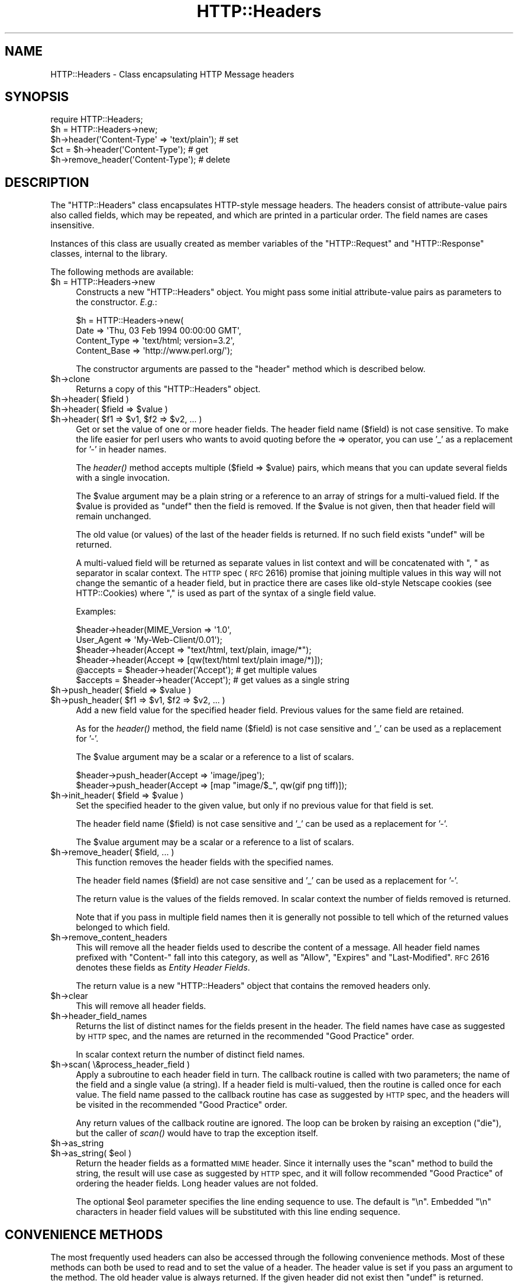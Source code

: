.\" Automatically generated by Pod::Man 2.22 (Pod::Simple 3.07)
.\"
.\" Standard preamble:
.\" ========================================================================
.de Sp \" Vertical space (when we can't use .PP)
.if t .sp .5v
.if n .sp
..
.de Vb \" Begin verbatim text
.ft CW
.nf
.ne \\$1
..
.de Ve \" End verbatim text
.ft R
.fi
..
.\" Set up some character translations and predefined strings.  \*(-- will
.\" give an unbreakable dash, \*(PI will give pi, \*(L" will give a left
.\" double quote, and \*(R" will give a right double quote.  \*(C+ will
.\" give a nicer C++.  Capital omega is used to do unbreakable dashes and
.\" therefore won't be available.  \*(C` and \*(C' expand to `' in nroff,
.\" nothing in troff, for use with C<>.
.tr \(*W-
.ds C+ C\v'-.1v'\h'-1p'\s-2+\h'-1p'+\s0\v'.1v'\h'-1p'
.ie n \{\
.    ds -- \(*W-
.    ds PI pi
.    if (\n(.H=4u)&(1m=24u) .ds -- \(*W\h'-12u'\(*W\h'-12u'-\" diablo 10 pitch
.    if (\n(.H=4u)&(1m=20u) .ds -- \(*W\h'-12u'\(*W\h'-8u'-\"  diablo 12 pitch
.    ds L" ""
.    ds R" ""
.    ds C` ""
.    ds C' ""
'br\}
.el\{\
.    ds -- \|\(em\|
.    ds PI \(*p
.    ds L" ``
.    ds R" ''
'br\}
.\"
.\" Escape single quotes in literal strings from groff's Unicode transform.
.ie \n(.g .ds Aq \(aq
.el       .ds Aq '
.\"
.\" If the F register is turned on, we'll generate index entries on stderr for
.\" titles (.TH), headers (.SH), subsections (.SS), items (.Ip), and index
.\" entries marked with X<> in POD.  Of course, you'll have to process the
.\" output yourself in some meaningful fashion.
.ie \nF \{\
.    de IX
.    tm Index:\\$1\t\\n%\t"\\$2"
..
.    nr % 0
.    rr F
.\}
.el \{\
.    de IX
..
.\}
.\"
.\" Accent mark definitions (@(#)ms.acc 1.5 88/02/08 SMI; from UCB 4.2).
.\" Fear.  Run.  Save yourself.  No user-serviceable parts.
.    \" fudge factors for nroff and troff
.if n \{\
.    ds #H 0
.    ds #V .8m
.    ds #F .3m
.    ds #[ \f1
.    ds #] \fP
.\}
.if t \{\
.    ds #H ((1u-(\\\\n(.fu%2u))*.13m)
.    ds #V .6m
.    ds #F 0
.    ds #[ \&
.    ds #] \&
.\}
.    \" simple accents for nroff and troff
.if n \{\
.    ds ' \&
.    ds ` \&
.    ds ^ \&
.    ds , \&
.    ds ~ ~
.    ds /
.\}
.if t \{\
.    ds ' \\k:\h'-(\\n(.wu*8/10-\*(#H)'\'\h"|\\n:u"
.    ds ` \\k:\h'-(\\n(.wu*8/10-\*(#H)'\`\h'|\\n:u'
.    ds ^ \\k:\h'-(\\n(.wu*10/11-\*(#H)'^\h'|\\n:u'
.    ds , \\k:\h'-(\\n(.wu*8/10)',\h'|\\n:u'
.    ds ~ \\k:\h'-(\\n(.wu-\*(#H-.1m)'~\h'|\\n:u'
.    ds / \\k:\h'-(\\n(.wu*8/10-\*(#H)'\z\(sl\h'|\\n:u'
.\}
.    \" troff and (daisy-wheel) nroff accents
.ds : \\k:\h'-(\\n(.wu*8/10-\*(#H+.1m+\*(#F)'\v'-\*(#V'\z.\h'.2m+\*(#F'.\h'|\\n:u'\v'\*(#V'
.ds 8 \h'\*(#H'\(*b\h'-\*(#H'
.ds o \\k:\h'-(\\n(.wu+\w'\(de'u-\*(#H)/2u'\v'-.3n'\*(#[\z\(de\v'.3n'\h'|\\n:u'\*(#]
.ds d- \h'\*(#H'\(pd\h'-\w'~'u'\v'-.25m'\f2\(hy\fP\v'.25m'\h'-\*(#H'
.ds D- D\\k:\h'-\w'D'u'\v'-.11m'\z\(hy\v'.11m'\h'|\\n:u'
.ds th \*(#[\v'.3m'\s+1I\s-1\v'-.3m'\h'-(\w'I'u*2/3)'\s-1o\s+1\*(#]
.ds Th \*(#[\s+2I\s-2\h'-\w'I'u*3/5'\v'-.3m'o\v'.3m'\*(#]
.ds ae a\h'-(\w'a'u*4/10)'e
.ds Ae A\h'-(\w'A'u*4/10)'E
.    \" corrections for vroff
.if v .ds ~ \\k:\h'-(\\n(.wu*9/10-\*(#H)'\s-2\u~\d\s+2\h'|\\n:u'
.if v .ds ^ \\k:\h'-(\\n(.wu*10/11-\*(#H)'\v'-.4m'^\v'.4m'\h'|\\n:u'
.    \" for low resolution devices (crt and lpr)
.if \n(.H>23 .if \n(.V>19 \
\{\
.    ds : e
.    ds 8 ss
.    ds o a
.    ds d- d\h'-1'\(ga
.    ds D- D\h'-1'\(hy
.    ds th \o'bp'
.    ds Th \o'LP'
.    ds ae ae
.    ds Ae AE
.\}
.rm #[ #] #H #V #F C
.\" ========================================================================
.\"
.IX Title "HTTP::Headers 3"
.TH HTTP::Headers 3 "2012-10-20" "perl v5.10.1" "User Contributed Perl Documentation"
.\" For nroff, turn off justification.  Always turn off hyphenation; it makes
.\" way too many mistakes in technical documents.
.if n .ad l
.nh
.SH "NAME"
HTTP::Headers \- Class encapsulating HTTP Message headers
.SH "SYNOPSIS"
.IX Header "SYNOPSIS"
.Vb 2
\& require HTTP::Headers;
\& $h = HTTP::Headers\->new;
\&
\& $h\->header(\*(AqContent\-Type\*(Aq => \*(Aqtext/plain\*(Aq);  # set
\& $ct = $h\->header(\*(AqContent\-Type\*(Aq);            # get
\& $h\->remove_header(\*(AqContent\-Type\*(Aq);           # delete
.Ve
.SH "DESCRIPTION"
.IX Header "DESCRIPTION"
The \f(CW\*(C`HTTP::Headers\*(C'\fR class encapsulates HTTP-style message headers.
The headers consist of attribute-value pairs also called fields, which
may be repeated, and which are printed in a particular order.  The
field names are cases insensitive.
.PP
Instances of this class are usually created as member variables of the
\&\f(CW\*(C`HTTP::Request\*(C'\fR and \f(CW\*(C`HTTP::Response\*(C'\fR classes, internal to the
library.
.PP
The following methods are available:
.ie n .IP "$h = HTTP::Headers\->new" 4
.el .IP "\f(CW$h\fR = HTTP::Headers\->new" 4
.IX Item "$h = HTTP::Headers->new"
Constructs a new \f(CW\*(C`HTTP::Headers\*(C'\fR object.  You might pass some initial
attribute-value pairs as parameters to the constructor.  \fIE.g.\fR:
.Sp
.Vb 4
\& $h = HTTP::Headers\->new(
\&       Date         => \*(AqThu, 03 Feb 1994 00:00:00 GMT\*(Aq,
\&       Content_Type => \*(Aqtext/html; version=3.2\*(Aq,
\&       Content_Base => \*(Aqhttp://www.perl.org/\*(Aq);
.Ve
.Sp
The constructor arguments are passed to the \f(CW\*(C`header\*(C'\fR method which is
described below.
.ie n .IP "$h\->clone" 4
.el .IP "\f(CW$h\fR\->clone" 4
.IX Item "$h->clone"
Returns a copy of this \f(CW\*(C`HTTP::Headers\*(C'\fR object.
.ie n .IP "$h\->header( $field )" 4
.el .IP "\f(CW$h\fR\->header( \f(CW$field\fR )" 4
.IX Item "$h->header( $field )"
.PD 0
.ie n .IP "$h\->header( $field => $value )" 4
.el .IP "\f(CW$h\fR\->header( \f(CW$field\fR => \f(CW$value\fR )" 4
.IX Item "$h->header( $field => $value )"
.ie n .IP "$h\->header( $f1 => $v1, $f2 => $v2, ... )" 4
.el .IP "\f(CW$h\fR\->header( \f(CW$f1\fR => \f(CW$v1\fR, \f(CW$f2\fR => \f(CW$v2\fR, ... )" 4
.IX Item "$h->header( $f1 => $v1, $f2 => $v2, ... )"
.PD
Get or set the value of one or more header fields.  The header field
name ($field) is not case sensitive.  To make the life easier for perl
users who wants to avoid quoting before the => operator, you can use
\&'_' as a replacement for '\-' in header names.
.Sp
The \fIheader()\fR method accepts multiple ($field => \f(CW$value\fR) pairs, which
means that you can update several fields with a single invocation.
.Sp
The \f(CW$value\fR argument may be a plain string or a reference to an array
of strings for a multi-valued field. If the \f(CW$value\fR is provided as
\&\f(CW\*(C`undef\*(C'\fR then the field is removed.  If the \f(CW$value\fR is not given, then
that header field will remain unchanged.
.Sp
The old value (or values) of the last of the header fields is returned.
If no such field exists \f(CW\*(C`undef\*(C'\fR will be returned.
.Sp
A multi-valued field will be returned as separate values in list
context and will be concatenated with \*(L", \*(R" as separator in scalar
context.  The \s-1HTTP\s0 spec (\s-1RFC\s0 2616) promise that joining multiple
values in this way will not change the semantic of a header field, but
in practice there are cases like old-style Netscape cookies (see
HTTP::Cookies) where \*(L",\*(R" is used as part of the syntax of a single
field value.
.Sp
Examples:
.Sp
.Vb 6
\& $header\->header(MIME_Version => \*(Aq1.0\*(Aq,
\&                 User_Agent   => \*(AqMy\-Web\-Client/0.01\*(Aq);
\& $header\->header(Accept => "text/html, text/plain, image/*");
\& $header\->header(Accept => [qw(text/html text/plain image/*)]);
\& @accepts = $header\->header(\*(AqAccept\*(Aq);  # get multiple values
\& $accepts = $header\->header(\*(AqAccept\*(Aq);  # get values as a single string
.Ve
.ie n .IP "$h\->push_header( $field => $value )" 4
.el .IP "\f(CW$h\fR\->push_header( \f(CW$field\fR => \f(CW$value\fR )" 4
.IX Item "$h->push_header( $field => $value )"
.PD 0
.ie n .IP "$h\->push_header( $f1 => $v1, $f2 => $v2, ... )" 4
.el .IP "\f(CW$h\fR\->push_header( \f(CW$f1\fR => \f(CW$v1\fR, \f(CW$f2\fR => \f(CW$v2\fR, ... )" 4
.IX Item "$h->push_header( $f1 => $v1, $f2 => $v2, ... )"
.PD
Add a new field value for the specified header field.  Previous values
for the same field are retained.
.Sp
As for the \fIheader()\fR method, the field name ($field) is not case
sensitive and '_' can be used as a replacement for '\-'.
.Sp
The \f(CW$value\fR argument may be a scalar or a reference to a list of
scalars.
.Sp
.Vb 2
\& $header\->push_header(Accept => \*(Aqimage/jpeg\*(Aq);
\& $header\->push_header(Accept => [map "image/$_", qw(gif png tiff)]);
.Ve
.ie n .IP "$h\->init_header( $field => $value )" 4
.el .IP "\f(CW$h\fR\->init_header( \f(CW$field\fR => \f(CW$value\fR )" 4
.IX Item "$h->init_header( $field => $value )"
Set the specified header to the given value, but only if no previous
value for that field is set.
.Sp
The header field name ($field) is not case sensitive and '_'
can be used as a replacement for '\-'.
.Sp
The \f(CW$value\fR argument may be a scalar or a reference to a list of
scalars.
.ie n .IP "$h\->remove_header( $field, ... )" 4
.el .IP "\f(CW$h\fR\->remove_header( \f(CW$field\fR, ... )" 4
.IX Item "$h->remove_header( $field, ... )"
This function removes the header fields with the specified names.
.Sp
The header field names ($field) are not case sensitive and '_'
can be used as a replacement for '\-'.
.Sp
The return value is the values of the fields removed.  In scalar
context the number of fields removed is returned.
.Sp
Note that if you pass in multiple field names then it is generally not
possible to tell which of the returned values belonged to which field.
.ie n .IP "$h\->remove_content_headers" 4
.el .IP "\f(CW$h\fR\->remove_content_headers" 4
.IX Item "$h->remove_content_headers"
This will remove all the header fields used to describe the content of
a message.  All header field names prefixed with \f(CW\*(C`Content\-\*(C'\fR fall
into this category, as well as \f(CW\*(C`Allow\*(C'\fR, \f(CW\*(C`Expires\*(C'\fR and
\&\f(CW\*(C`Last\-Modified\*(C'\fR.  \s-1RFC\s0 2616 denotes these fields as \fIEntity Header
Fields\fR.
.Sp
The return value is a new \f(CW\*(C`HTTP::Headers\*(C'\fR object that contains the
removed headers only.
.ie n .IP "$h\->clear" 4
.el .IP "\f(CW$h\fR\->clear" 4
.IX Item "$h->clear"
This will remove all header fields.
.ie n .IP "$h\->header_field_names" 4
.el .IP "\f(CW$h\fR\->header_field_names" 4
.IX Item "$h->header_field_names"
Returns the list of distinct names for the fields present in the
header.  The field names have case as suggested by \s-1HTTP\s0 spec, and the
names are returned in the recommended \*(L"Good Practice\*(R" order.
.Sp
In scalar context return the number of distinct field names.
.ie n .IP "$h\->scan( \e&process_header_field )" 4
.el .IP "\f(CW$h\fR\->scan( \e&process_header_field )" 4
.IX Item "$h->scan( &process_header_field )"
Apply a subroutine to each header field in turn.  The callback routine
is called with two parameters; the name of the field and a single
value (a string).  If a header field is multi-valued, then the
routine is called once for each value.  The field name passed to the
callback routine has case as suggested by \s-1HTTP\s0 spec, and the headers
will be visited in the recommended \*(L"Good Practice\*(R" order.
.Sp
Any return values of the callback routine are ignored.  The loop can
be broken by raising an exception (\f(CW\*(C`die\*(C'\fR), but the caller of \fIscan()\fR
would have to trap the exception itself.
.ie n .IP "$h\->as_string" 4
.el .IP "\f(CW$h\fR\->as_string" 4
.IX Item "$h->as_string"
.PD 0
.ie n .IP "$h\->as_string( $eol )" 4
.el .IP "\f(CW$h\fR\->as_string( \f(CW$eol\fR )" 4
.IX Item "$h->as_string( $eol )"
.PD
Return the header fields as a formatted \s-1MIME\s0 header.  Since it
internally uses the \f(CW\*(C`scan\*(C'\fR method to build the string, the result
will use case as suggested by \s-1HTTP\s0 spec, and it will follow
recommended \*(L"Good Practice\*(R" of ordering the header fields.  Long header
values are not folded.
.Sp
The optional \f(CW$eol\fR parameter specifies the line ending sequence to
use.  The default is \*(L"\en\*(R".  Embedded \*(L"\en\*(R" characters in header field
values will be substituted with this line ending sequence.
.SH "CONVENIENCE METHODS"
.IX Header "CONVENIENCE METHODS"
The most frequently used headers can also be accessed through the
following convenience methods.  Most of these methods can both be used to read
and to set the value of a header.  The header value is set if you pass
an argument to the method.  The old header value is always returned.
If the given header did not exist then \f(CW\*(C`undef\*(C'\fR is returned.
.PP
Methods that deal with dates/times always convert their value to system
time (seconds since Jan 1, 1970) and they also expect this kind of
value when the header value is set.
.ie n .IP "$h\->date" 4
.el .IP "\f(CW$h\fR\->date" 4
.IX Item "$h->date"
This header represents the date and time at which the message was
originated. \fIE.g.\fR:
.Sp
.Vb 1
\&  $h\->date(time);  # set current date
.Ve
.ie n .IP "$h\->expires" 4
.el .IP "\f(CW$h\fR\->expires" 4
.IX Item "$h->expires"
This header gives the date and time after which the entity should be
considered stale.
.ie n .IP "$h\->if_modified_since" 4
.el .IP "\f(CW$h\fR\->if_modified_since" 4
.IX Item "$h->if_modified_since"
.PD 0
.ie n .IP "$h\->if_unmodified_since" 4
.el .IP "\f(CW$h\fR\->if_unmodified_since" 4
.IX Item "$h->if_unmodified_since"
.PD
These header fields are used to make a request conditional.  If the requested
resource has (or has not) been modified since the time specified in this field,
then the server will return a \f(CW\*(C`304 Not Modified\*(C'\fR response instead of
the document itself.
.ie n .IP "$h\->last_modified" 4
.el .IP "\f(CW$h\fR\->last_modified" 4
.IX Item "$h->last_modified"
This header indicates the date and time at which the resource was last
modified. \fIE.g.\fR:
.Sp
.Vb 6
\&  # check if document is more than 1 hour old
\&  if (my $last_mod = $h\->last_modified) {
\&      if ($last_mod < time \- 60*60) {
\&          ...
\&      }
\&  }
.Ve
.ie n .IP "$h\->content_type" 4
.el .IP "\f(CW$h\fR\->content_type" 4
.IX Item "$h->content_type"
The Content-Type header field indicates the media type of the message
content. \fIE.g.\fR:
.Sp
.Vb 1
\&  $h\->content_type(\*(Aqtext/html\*(Aq);
.Ve
.Sp
The value returned will be converted to lower case, and potential
parameters will be chopped off and returned as a separate value if in
an array context.  If there is no such header field, then the empty
string is returned.  This makes it safe to do the following:
.Sp
.Vb 5
\&  if ($h\->content_type eq \*(Aqtext/html\*(Aq) {
\&     # we enter this place even if the real header value happens to
\&     # be \*(AqTEXT/HTML; version=3.0\*(Aq
\&     ...
\&  }
.Ve
.ie n .IP "$h\->content_type_charset" 4
.el .IP "\f(CW$h\fR\->content_type_charset" 4
.IX Item "$h->content_type_charset"
Returns the upper-cased charset specified in the Content-Type header.  In list
context return the lower-cased bare content type followed by the upper-cased
charset.  Both values will be \f(CW\*(C`undef\*(C'\fR if not specified in the header.
.ie n .IP "$h\->content_is_text" 4
.el .IP "\f(CW$h\fR\->content_is_text" 4
.IX Item "$h->content_is_text"
Returns \s-1TRUE\s0 if the Content-Type header field indicate that the
content is textual.
.ie n .IP "$h\->content_is_html" 4
.el .IP "\f(CW$h\fR\->content_is_html" 4
.IX Item "$h->content_is_html"
Returns \s-1TRUE\s0 if the Content-Type header field indicate that the
content is some kind of \s-1HTML\s0 (including \s-1XHTML\s0).  This method can't be
used to set Content-Type.
.ie n .IP "$h\->content_is_xhtml" 4
.el .IP "\f(CW$h\fR\->content_is_xhtml" 4
.IX Item "$h->content_is_xhtml"
Returns \s-1TRUE\s0 if the Content-Type header field indicate that the
content is \s-1XHTML\s0.  This method can't be used to set Content-Type.
.ie n .IP "$h\->content_is_xml" 4
.el .IP "\f(CW$h\fR\->content_is_xml" 4
.IX Item "$h->content_is_xml"
Returns \s-1TRUE\s0 if the Content-Type header field indicate that the
content is \s-1XML\s0.  This method can't be used to set Content-Type.
.ie n .IP "$h\->content_encoding" 4
.el .IP "\f(CW$h\fR\->content_encoding" 4
.IX Item "$h->content_encoding"
The Content-Encoding header field is used as a modifier to the
media type.  When present, its value indicates what additional
encoding mechanism has been applied to the resource.
.ie n .IP "$h\->content_length" 4
.el .IP "\f(CW$h\fR\->content_length" 4
.IX Item "$h->content_length"
A decimal number indicating the size in bytes of the message content.
.ie n .IP "$h\->content_language" 4
.el .IP "\f(CW$h\fR\->content_language" 4
.IX Item "$h->content_language"
The natural language(s) of the intended audience for the message
content.  The value is one or more language tags as defined by \s-1RFC\s0
1766.  Eg. \*(L"no\*(R" for some kind of Norwegian and \*(L"en-US\*(R" for English the
way it is written in the \s-1US\s0.
.ie n .IP "$h\->title" 4
.el .IP "\f(CW$h\fR\->title" 4
.IX Item "$h->title"
The title of the document.  In libwww-perl this header will be
initialized automatically from the <\s-1TITLE\s0>...</TITLE> element
of \s-1HTML\s0 documents.  \fIThis header is no longer part of the \s-1HTTP\s0
standard.\fR
.ie n .IP "$h\->user_agent" 4
.el .IP "\f(CW$h\fR\->user_agent" 4
.IX Item "$h->user_agent"
This header field is used in request messages and contains information
about the user agent originating the request.  \fIE.g.\fR:
.Sp
.Vb 1
\&  $h\->user_agent(\*(AqMozilla/5.0 (compatible; MSIE 7.0; Windows NT 6.0)\*(Aq);
.Ve
.ie n .IP "$h\->server" 4
.el .IP "\f(CW$h\fR\->server" 4
.IX Item "$h->server"
The server header field contains information about the software being
used by the originating server program handling the request.
.ie n .IP "$h\->from" 4
.el .IP "\f(CW$h\fR\->from" 4
.IX Item "$h->from"
This header should contain an Internet e\-mail address for the human
user who controls the requesting user agent.  The address should be
machine-usable, as defined by \s-1RFC822\s0.  E.g.:
.Sp
.Vb 1
\&  $h\->from(\*(AqKing Kong <king@kong.com>\*(Aq);
.Ve
.Sp
\&\fIThis header is no longer part of the \s-1HTTP\s0 standard.\fR
.ie n .IP "$h\->referer" 4
.el .IP "\f(CW$h\fR\->referer" 4
.IX Item "$h->referer"
Used to specify the address (\s-1URI\s0) of the document from which the
requested resource address was obtained.
.Sp
The \*(L"Free On-line Dictionary of Computing\*(R" as this to say about the
word \fIreferer\fR:
.Sp
.Vb 6
\&     <World\-Wide Web> A misspelling of "referrer" which
\&     somehow made it into the {HTTP} standard.  A given {web
\&     page}\*(Aqs referer (sic) is the {URL} of whatever web page
\&     contains the link that the user followed to the current
\&     page.  Most browsers pass this information as part of a
\&     request.
\&
\&     (1998\-10\-19)
.Ve
.Sp
By popular demand \f(CW\*(C`referrer\*(C'\fR exists as an alias for this method so you
can avoid this misspelling in your programs and still send the right
thing on the wire.
.Sp
When setting the referrer, this method removes the fragment from the
given \s-1URI\s0 if it is present, as mandated by \s-1RFC2616\s0.  Note that
the removal does \fInot\fR happen automatically if using the \fIheader()\fR,
\&\fIpush_header()\fR or \fIinit_header()\fR methods to set the referrer.
.ie n .IP "$h\->www_authenticate" 4
.el .IP "\f(CW$h\fR\->www_authenticate" 4
.IX Item "$h->www_authenticate"
This header must be included as part of a \f(CW\*(C`401 Unauthorized\*(C'\fR response.
The field value consist of a challenge that indicates the
authentication scheme and parameters applicable to the requested \s-1URI\s0.
.ie n .IP "$h\->proxy_authenticate" 4
.el .IP "\f(CW$h\fR\->proxy_authenticate" 4
.IX Item "$h->proxy_authenticate"
This header must be included in a \f(CW\*(C`407 Proxy Authentication Required\*(C'\fR
response.
.ie n .IP "$h\->authorization" 4
.el .IP "\f(CW$h\fR\->authorization" 4
.IX Item "$h->authorization"
.PD 0
.ie n .IP "$h\->proxy_authorization" 4
.el .IP "\f(CW$h\fR\->proxy_authorization" 4
.IX Item "$h->proxy_authorization"
.PD
A user agent that wishes to authenticate itself with a server or a
proxy, may do so by including these headers.
.ie n .IP "$h\->authorization_basic" 4
.el .IP "\f(CW$h\fR\->authorization_basic" 4
.IX Item "$h->authorization_basic"
This method is used to get or set an authorization header that use the
\&\*(L"Basic Authentication Scheme\*(R".  In array context it will return two
values; the user name and the password.  In scalar context it will
return \fI\*(L"uname:password\*(R"\fR as a single string value.
.Sp
When used to set the header value, it expects two arguments.  \fIE.g.\fR:
.Sp
.Vb 1
\&  $h\->authorization_basic($uname, $password);
.Ve
.Sp
The method will croak if the \f(CW$uname\fR contains a colon ':'.
.ie n .IP "$h\->proxy_authorization_basic" 4
.el .IP "\f(CW$h\fR\->proxy_authorization_basic" 4
.IX Item "$h->proxy_authorization_basic"
Same as \fIauthorization_basic()\fR but will set the \*(L"Proxy-Authorization\*(R"
header instead.
.SH "NON-CANONICALIZED FIELD NAMES"
.IX Header "NON-CANONICALIZED FIELD NAMES"
The header field name spelling is normally canonicalized including the
\&'_' to '\-' translation.  There are some application where this is not
appropriate.  Prefixing field names with ':' allow you to force a
specific spelling.  For example if you really want a header field name
to show up as \f(CW\*(C`foo_bar\*(C'\fR instead of \*(L"Foo-Bar\*(R", you might set it like
this:
.PP
.Vb 1
\&  $h\->header(":foo_bar" => 1);
.Ve
.PP
These field names are returned with the ':' intact for
\&\f(CW$h\fR\->header_field_names and the \f(CW$h\fR\->scan callback, but the colons do
not show in \f(CW$h\fR\->as_string.
.SH "COPYRIGHT"
.IX Header "COPYRIGHT"
Copyright 1995\-2005 Gisle Aas.
.PP
This library is free software; you can redistribute it and/or
modify it under the same terms as Perl itself.
